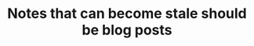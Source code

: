 :PROPERTIES:
:ID:       4d227966-7567-4261-a90d-ce0b27b18615
:END:
#+TITLE: Notes that can become stale should be blog posts
#+CREATED: [2022-04-06 Wed 09:10]
#+LAST_MODIFIED: [2022-05-24 Tue 09:17]
